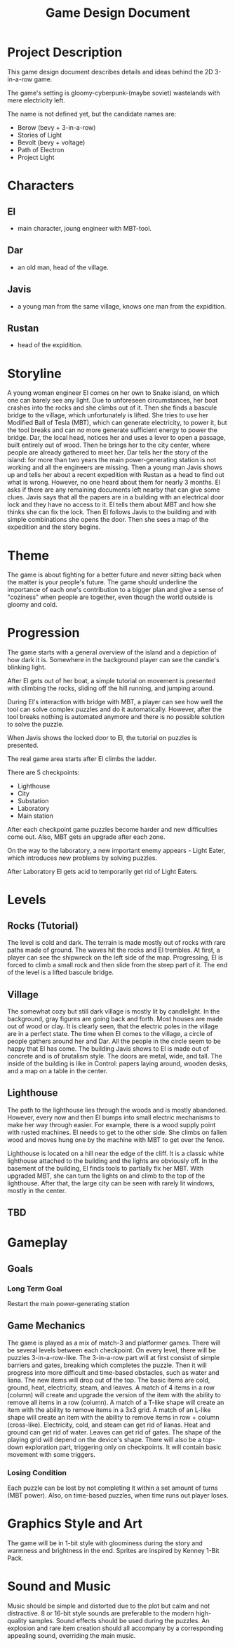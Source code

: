 #+title: Game Design Document

* Project Description
This game design document describes details and ideas behind the 2D 3-in-a-row game.

The game's setting is gloomy-cyberpunk-(maybe soviet) wastelands with mere electricity left.

The name is not defined yet, but the candidate names are:
- Berow (bevy + 3-in-a-row)
- Stories of Light
- Bevolt (bevy + voltage)
- Path of Electron
- Project Light

* Characters

** El
- main character, joung engineer with MBT-tool.
** Dar
- an old man, head of the village.
** Javis
- a young man from the same village, knows one man from the expidition.
** Rustan
- head of the expidition.

* Storyline
A young woman engineer El comes on her own to Snake island, on which one can barely see any light. Due to unforeseen circumstances, her boat crashes into the rocks and she climbs out of it. Then she finds a bascule bridge to the village, which unfortunately is lifted. She tries to use her Modified Ball of Tesla (MBT), which can generate electricity, to power it, but the tool breaks and can no more generate sufficient energy to power the bridge. Dar, the local head, notices her and uses a lever to open a passage, built entirely out of wood. Then he brings her to the city center, where people are already gathered to meet her. Dar tells her the story of the island: for more than two years the main power-generating station is not working and all the engineers are missing. Then a young man Javis shows up and tells her about a recent expedition with Rustan as a head to find out what is wrong. However, no one heard about them for nearly 3 months. El asks if there are any remaining documents left nearby that can give some clues. Javis says that all the papers are in a building with an electrical door lock and they have no access to it. El tells them about MBT and how she thinks she can fix the lock. Then El follows Javis to the building and with simple combinations she opens the door. Then she sees a map of the expedition and the story begins.
* Theme
The game is about fighting for a better future and never sitting back when the matter is your people's future. The game should underline the importance of each one's contribution to a bigger plan and give a sense of "coziness" when people are together, even though the world outside is gloomy and cold.
* Progression
The game starts with a general overview of the island and a depiction of how dark it is. Somewhere in the background player can see the candle's blinking light.

After El gets out of her boat, a simple tutorial on movement is presented with climbing the rocks, sliding off the hill running, and jumping around.

During El's interaction with bridge with MBT, a player can see how well the tool can solve complex puzzles and do it automatically. However, after the tool breaks nothing is automated anymore and there is no possible solution to solve the puzzle.

When Javis shows the locked door to El, the tutorial on puzzles is presented.

The real game area starts after El climbs the ladder.

There are 5 checkpoints:
- Lighthouse
- City
- Substation
- Laboratory
- Main station

After each checkpoint game puzzles become harder and new difficulties come out. Also, MBT gets an upgrade after each zone.

On the way to the laboratory, a new important enemy appears - Light Eater, which introduces new problems by solving puzzles.

After Laboratory El gets acid to temporarily get rid of Light Eaters.
* Levels
** Rocks (Tutorial)
The level is cold and dark. The terrain is made mostly out of rocks with rare paths made of ground. The waves hit the rocks and El trembles. At first, a player can see the shipwreck on the left side of the map. Progressing, El is forced to climb a small rock and then slide from the steep part of it. The end of the level is a lifted bascule bridge.
** Village
The somewhat cozy but still dark village is mostly lit by candlelight. In the background, gray figures are going back and forth. Most houses are made out of wood or clay. It is clearly seen, that the electric poles in the village are in a perfect state. The time when El comes to the village, a circle of people gathers around her and Dar. All the people in the circle seem to be happy that El has come. The building Javis shows to El is made out of concrete and is of brutalism style. The doors are metal, wide, and tall. The inside of the building is like in Control: papers laying around, wooden desks, and a map on a table in the center.
** Lighthouse
The path to the lighthouse lies through the woods and is mostly abandoned. However, every now and then El bumps into small electric mechanisms to make her way through easier. For example, there is a wood supply point with rusted machines. El needs to get to the other side. She climbs on fallen wood and moves hung one by the machine with MBT to get over the fence.

Lighthouse is located on a hill near the edge of the cliff. It is a classic white lighthouse attached to the building and the lights are obviously off. In the basement of the building, El finds tools to partially fix her MBT. With upgraded MBT, she can turn the lights on and climb to the top of the lighthouse. After that, the large city can be seen with rarely lit windows, mostly in the center.
** TBD
* Gameplay
** Goals
*** Long Term Goal
  Restart the main power-generating station

** Game Mechanics
The game is played as a mix of match-3 and platformer games. There will be several levels between each checkpoint. On every level, there will be puzzles 3-in-a-row-like.
The 3-in-a-row part will at first consist of simple barriers and gates, breaking which completes the puzzle. Then it will progress into more difficult and time-based obstacles, such as water and liana. The new items will drop out of the top. The basic items are cold, ground, heat, electricity, steam, and leaves. A match of 4 items in a row (column) will create and upgrade the version of the item with the ability to remove all items in a row (column). A match of a T-like shape will create an item with the ability to remove items in a 3x3 grid. A match of an L-like shape will create an item with the ability to remove items in row + column (cross-like). Electricity, cold, and steam can get rid of lianas. Heat and ground can get rid of water. Leaves can get rid of gates. The shape of the playing grid will depend on the device's shape.
There will also be a top-down exploration part, triggering only on checkpoints. It will contain basic movement with some triggers.
*** Losing Condition
Each puzzle can be lost by not completing it within a set amount of turns (MBT power). Also, on time-based puzzles, when time runs out player loses.
* Graphics Style and Art
The game will be in 1-bit style with gloominess during the story and warmness and brightness in the end. Sprites are inspired by Kenney 1-Bit Pack.
* Sound and Music
Music should be simple and distorted due to the plot but calm and not distractive. 8 or 16-bit style sounds are preferable to the modern high-quality samples.
Sound effects should be used during the puzzles. An explosion and rare item creation should all accompany by a corresponding appealing sound, overriding the main music.
